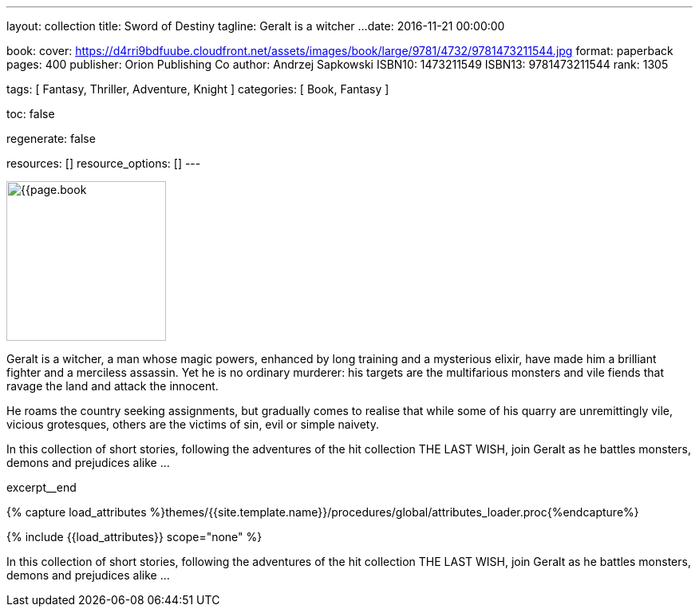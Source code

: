 ---
layout:                                 collection
title:                                  Sword of Destiny
tagline:                                Geralt is a witcher ...
date:                                   2016-11-21 00:00:00

book:
  cover:                                https://d4rri9bdfuube.cloudfront.net/assets/images/book/large/9781/4732/9781473211544.jpg
  format:                               paperback
  pages:                                400
  publisher:                            Orion Publishing Co
  author:                               Andrzej Sapkowski
  ISBN10:                               1473211549
  ISBN13:                               9781473211544
  rank:                                 1305

tags:                                   [ Fantasy, Thriller, Adventure, Knight ]
categories:                             [ Book, Fantasy ]

toc:                                    false

regenerate:                             false

resources:                              []
resource_options:                       []
---

// Page Initializer
// =============================================================================
// Enable the Liquid Preprocessor
:page-liquid:

// Set (local) page attributes here
// -----------------------------------------------------------------------------
// :page--attr:                         <attr-value>

// Place an excerpt at the most top position
// -----------------------------------------------------------------------------
image:{{page.book.cover}}[width=200, role="mr-4 float-left"]

Geralt is a witcher, a man whose magic powers, enhanced by long training
and a mysterious elixir, have made him a brilliant fighter and a merciless
assassin. Yet he is no ordinary murderer: his targets are the multifarious
monsters and vile fiends that ravage the land and attack the innocent.

He roams the country seeking assignments, but gradually comes to realise
that while some of his quarry are unremittingly vile, vicious grotesques,
others are the victims of sin, evil or simple naivety.

In this collection of short stories, following the adventures of the hit
collection THE LAST WISH, join Geralt as he battles monsters, demons and
prejudices alike ...

[role="clearfix mb-3"]
excerpt__end

//  Load Liquid procedures
// -----------------------------------------------------------------------------
{% capture load_attributes %}themes/{{site.template.name}}/procedures/global/attributes_loader.proc{%endcapture%}

// Load page attributes
// -----------------------------------------------------------------------------
{% include {{load_attributes}} scope="none" %}


// Page content
// ~~~~~~~~~~~~~~~~~~~~~~~~~~~~~~~~~~~~~~~~~~~~~~~~~~~~~~~~~~~~~~~~~~~~~~~~~~~~~

// Include sub-documents
// -----------------------------------------------------------------------------

[[readmore]]
In this collection of short stories, following the adventures of the hit
collection THE LAST WISH, join Geralt as he battles monsters, demons and
prejudices alike ...
